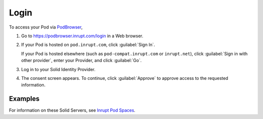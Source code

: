 =====
Login
=====

To access your Pod via `PodBrowser <https://podbrowser.inrupt.com/login>`_,

#. Go to https://podbrowser.inrupt.com/login in a Web browser.

#. If your Pod is hosted on ``pod.inrupt.com``, click :guilabel:`Sign
   In`.

   If your Pod is hosted elsewhere (such as ``pod-compat.inrupt.com``
   or ``inrupt.net``), click :guilabel:`Sign in with other provider`,
   enter your Provider, and click :guilabel:`Go`.

#. Log in to your Solid Identity Provider.

#. The consent screen appears. To continue, click :guilabel:`Approve`
   to approve access to the requested information.

.. image:: /images/podbrowser-pod-inrupt-com.png
   :alt: PodBrowser Log In Screen
   :width: 400px
   :target: https://podbrowser.inrupt.com/login

Examples
========

.. tabs::

   .. tab:: ``pod.inrupt.com``
   
      #. Click :guilabel:`Sign In`.
  
      #. Enter your :guilabel:`Username` and :guilabel:`Password` and :guilabel:`Sign In`.
 
      #. The consent screen appears. To continue, click
         :guilabel:`Approve` to approve access to the requested information.

      To sign up for a Pod on ``https://pod.inrupt.com``, go to
      https://signup.pod.inrupt.com/.

   .. tab:: ``pod-compat.inrupt.com``

      #. Click :guilabel:`Sign in with other provider`.

      #. Enter ``https://broker.pod-compat.inrupt.com`` and click :guilabel:`Go`.

      #. Enter your :guilabel:`Username` and :guilabel:`Password` and login.
 
      #. The consent screen appears. To continue, click
         :guilabel:`Approve` to approve access to the requested information.

      To sign up for a Pod on ``https://pod-compat.inrupt.com``, go to
      https://signup.pod-compat.inrupt.com/.

   .. tab:: ``inrupt.net``

      #. Click :guilabel:`Sign in with other provider`.
      
      #. Select or enter ``https://inrupt.net`` and click :guilabel:`Go`.
  
      #. Enter your :guilabel:`Username` and :guilabel:`Password` and login.
 
      #. If you have not previously authorized PodBrowser to access
         your Pod, you will be asked to authorize "Inrupt PodBrowser".
      
         a. You must select **all** four check boxes. 
       
         #. Click :guilabel:`Authorize`. You are directed back to
            `PodBrowser`_. 

         If you did not select **all** four required access at this
         time, you can manually grant PodBrowser the required access.
         For details, see :ref:`faq-grant-access-manually`.

       To sign up for a Pod on ``https://inrupt.net``, go to
       https://inrupt.net.

For information on these Solid Servers, see `Inrupt Pod Spaces
<https://docs.inrupt.com/pod-spaces>`_.
